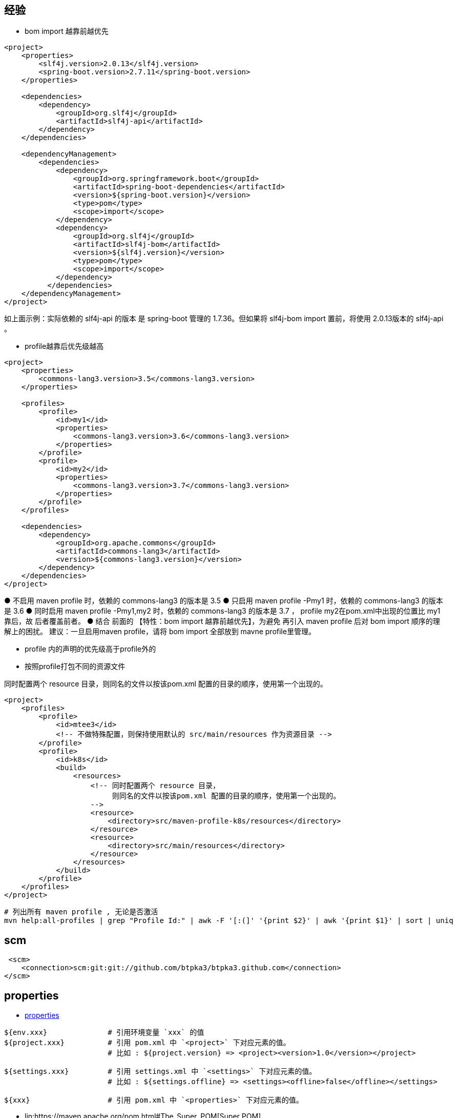 

## 经验

* bom import 越靠前越优先

[source,xml]
----
<project>
    <properties>
        <slf4j.version>2.0.13</slf4j.version>
        <spring-boot.version>2.7.11</spring-boot.version>
    </properties>

    <dependencies>
        <dependency>
            <groupId>org.slf4j</groupId>
            <artifactId>slf4j-api</artifactId>
        </dependency>
    </dependencies>

    <dependencyManagement>
        <dependencies>
            <dependency>
                <groupId>org.springframework.boot</groupId>
                <artifactId>spring-boot-dependencies</artifactId>
                <version>${spring-boot.version}</version>
                <type>pom</type>
                <scope>import</scope>
            </dependency>
            <dependency>
                <groupId>org.slf4j</groupId>
                <artifactId>slf4j-bom</artifactId>
                <version>${slf4j.version}</version>
                <type>pom</type>
                <scope>import</scope>
            </dependency>
          </dependencies>
    </dependencyManagement>
</project>
----

如上面示例：实际依赖的 slf4j-api 的版本 是 spring-boot 管理的 1.7.36。但如果将 slf4j-bom import 置前，将使用 2.0.13版本的 slf4j-api 。




* profile越靠后优先级越高

[source,xml]
----
<project>
    <properties>
        <commons-lang3.version>3.5</commons-lang3.version>
    </properties>

    <profiles>
        <profile>
            <id>my1</id>
            <properties>
                <commons-lang3.version>3.6</commons-lang3.version>
            </properties>
        </profile>
        <profile>
            <id>my2</id>
            <properties>
                <commons-lang3.version>3.7</commons-lang3.version>
            </properties>
        </profile>
    </profiles>

    <dependencies>
        <dependency>
            <groupId>org.apache.commons</groupId>
            <artifactId>commons-lang3</artifactId>
            <version>${commons-lang3.version}</version>
        </dependency>
    </dependencies>
</project>
----
● 不启用 maven profile 时，依赖的 commons-lang3 的版本是 3.5
● 只启用 maven profile -Pmy1 时，依赖的 commons-lang3 的版本是 3.6
● 同时启用 maven profile -Pmy1,my2  时，依赖的 commons-lang3 的版本是 3.7 ， profile my2在pom.xml中出现的位置比 my1靠后，故 后者覆盖前者。
● 结合 前面的 【特性：bom import 越靠前越优先】，为避免 再引入 maven profile 后对 bom import 顺序的理解上的困扰。
建议：一旦启用maven profile，请将 bom import 全部放到 mavne profile里管理。


* profile 内的声明的优先级高于profile外的





* 按照profile打包不同的资源文件

同时配置两个 resource 目录，则同名的文件以按该pom.xml 配置的目录的顺序，使用第一个出现的。

[source,xml]
----
<project>
    <profiles>
        <profile>
            <id>mtee3</id>
            <!-- 不做特殊配置，则保持使用默认的 src/main/resources 作为资源目录 -->
        </profile>
        <profile>
            <id>k8s</id>
            <build>
                <resources>
                    <!-- 同时配置两个 resource 目录，
                         则同名的文件以按该pom.xml 配置的目录的顺序，使用第一个出现的。
                    -->
                    <resource>
                        <directory>src/maven-profile-k8s/resources</directory>
                    </resource>
                    <resource>
                        <directory>src/main/resources</directory>
                    </resource>
                </resources>
            </build>
        </profile>
    </profiles>
</project>
----

[source,shell]
----
# 列出所有 maven profile , 无论是否激活
mvn help:all-profiles | grep "Profile Id:" | awk -F '[:(]' '{print $2}' | awk '{print $1}' | sort | uniq
----


## scm

[source,xml]
----
 <scm>
    <connection>scm:git:git://github.com/btpka3/btpka3.github.com</connection>
</scm>
----


## properties

* link:https://maven.apache.org/pom.html#Properties[properties]


[source,shell]
----
${env.xxx}              # 引用环境变量 `xxx` 的值
${project.xxx}          # 引用 pom.xml 中 `<project>` 下对应元素的值。
                        # 比如 : ${project.version} => <project><version>1.0</version></project>

${settings.xxx}         # 引用 settings.xml 中 `<settings>` 下对应元素的值。
                        # 比如 : ${settings.offline} => <settings><offline>false</offline></settings>

${xxx}                  # 引用 pom.xml 中 `<properties>` 下对应元素的值。
----


* lin:https://maven.apache.org/pom.html#The_Super_POM[Super POM]

[source,shell]
----
${project.version}
${project.basedir}                      # 当前 maven project/module 的路径，即当前 pom.xml 所在的目录
${project.build.directory}              # ${project.basedir}/target
${project.build.outputDirectory}        # ${project.build.directory}/classes
${project.build.finalName}              # ${project.artifactId}-${project.version}
${project.build.testOutputDirectory}    # ${project.build.directory}/test-classes
${project.build.sourceDirectory}        # ${project.basedir}/src/main/java
${project.build.testSourceDirectory}    # ${project.basedir}/src/test/java

${settings.localRepository}
----









## 并行构建
[source,shell]
----
mvn -T 4    clean package   # Builds with 4 threads
mvn -T 1C   clean package   # 1 thread per cpu core
mvn -T 1.5C clean package   # 1.5 thread per cpu core
mvn -T 1C -Dautoconfig.skip=true -Denforcer.skip=true -Dmaven.test.skip=true clean package
----



## 找出所有 import
[source,shell]
----
find . -type f  -name "*.java" \
    | xargs -I {} -S 10240 grep "import " {} \
    | tee /tmp/import.txt

cat /tmp/import.txt | sort | uniq > /tmp/import2.txt
grep . /tmp/import2.txt \
   | grep -v "import static java." \
   | grep -v "import static org.mockito." \
   | grep -v "import static org.junit." \
   | grep -v "import tools." \
   | tail -n 20




find . -type f  -name "*.java" \
    | xargs -I {} -S 10240 sh -c 'printf "%s %s\n" {} `grep "import " {}`' \
    | grep GB18030 \
    | cut -d' ' -f1 \
    | grep \.java \
    | xargs -I {} -S 10240 sh -c 'f="{}"; iconv -f UTF-8 -t GBK ${f} > ${f}.tmp ; mv ${f}.tmp ${f}'
----
